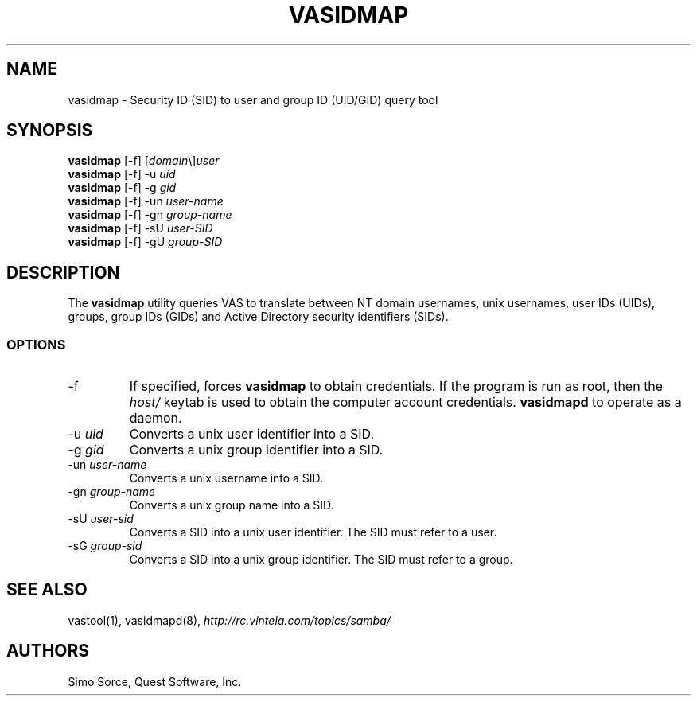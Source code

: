 .\" (c) 2006, Quest Software, Inc. All rights reserved.
.TH VASIDMAP 1
.SH NAME
vasidmap \- Security ID (SID) to user and group ID (UID/GID) query tool
.SH SYNOPSIS
.B vasidmap
[\-f]
.RI [ domain \e] user
.br
.B vasidmap
[\-f] \-u
.I uid
.br
.B vasidmap
[\-f] \-g
.I gid
.br
.B vasidmap
[\-f] -un
.I user-name
.br
.B vasidmap
[\-f] -gn
.I group-name
.br
.B vasidmap
[\-f] -sU
.I user-SID
.br
.B vasidmap
[\-f] -gU
.I group-SID
.SH DESCRIPTION
The
.B vasidmap
utility queries VAS to translate between NT domain usernames, 
unix usernames, user IDs (UIDs), groups, group IDs (GIDs) and 
Active Directory security identifiers (SIDs).
.PP
.SS OPTIONS
.TP
.RI \-f
If specified, forces
.B vasidmap
to obtain credentials.
If the program is run as root, then the
.I host/
keytab is used to obtain the computer account credentials.
.B vasidmapd
to operate as a daemon.
.TP
.RI \-u\  uid
Converts a unix user identifier into a SID.
.TP
.RI \-g\  gid
Converts a unix group identifier into a SID.
.TP
.RI \-un\  user-name
Converts a unix username into a SID.
.TP
.RI \-gn\  group-name
Converts a unix group name into a SID.
.TP
.RI \-sU\  user-sid
Converts a SID into a unix user identifier. The SID must refer to a user.
.TP
.RI \-sG\  group-sid
Converts a SID into a unix group identifier. The SID must refer to a group.
.SH "SEE ALSO"
vastool(1),
vasidmapd(8),
.I http://rc.vintela.com/topics/samba/
.SH AUTHORS
Simo Sorce, Quest Software, Inc.
